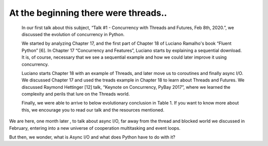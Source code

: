 
.. _ref_1_content_begining:

At the beginning there were threads..
======================================

    In our  first talk about this subject, “Talk #1 - Concurrency with Threads and Futures, Feb 8th, 2020.”, we discussed the evolution
    of concurrency in Python.

    We started by analyzing Chapter 17, and the first part of Chapter 18 of Luciano Ramalho's book
    “Fluent Python” [6]. In Chapter 17 “Concurrency and Features”, Luciano starts by explaining a sequential download.
    It is, of course, necessary that we see a sequential example and how we could later improve it using concurrency.

    Luciano starts Chapter 18 with an example of Threads, and later move us to coroutines and finally async I/O.
    We discussed Chapter 17 and used the treads example in Chapter 18 to learn about Threads and Futures.
    We discussed Raymond Hettinger [12] talk, “Keynote on Concurrency, PyBay 2017”,
    where we learned the complexity and perils that lure on the Threads world.

    Finally, we were able to arrive to below evolutionary conclusion in Table 1.
    If you want to know more about this, we encourage you to read our  talk and the resources mentioned.

.. csv-table:: Table 1. Concurrency in Python: Threads , Futures and Async I/O
   :file: Table1.csv
   :widths: 24, 24, 24
   :header-rows: 1


We are here, one month later ,  to talk about async I/O, far away from the thread and blocked world we discussed
in February, entering into a new universe of cooperation multitasking and event loops.

But then, we wonder, what is Async I/O and what does Python have to do with it?
